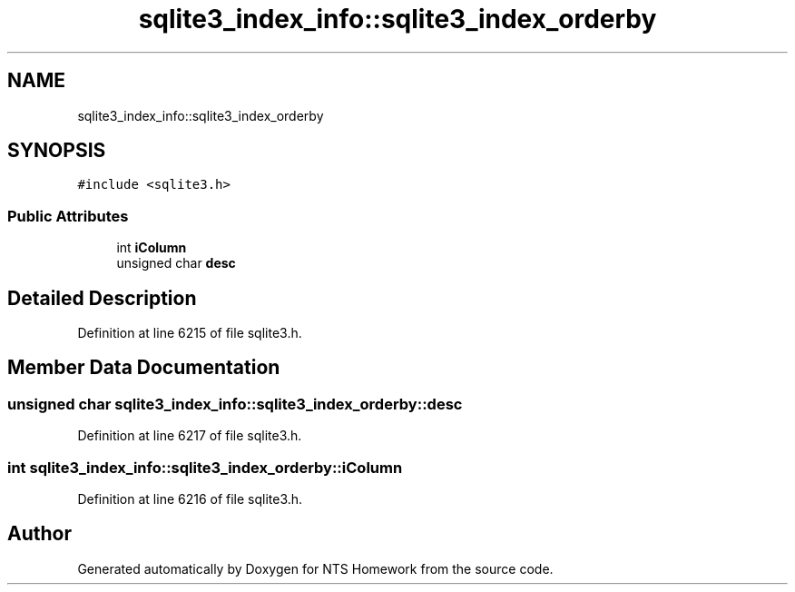 .TH "sqlite3_index_info::sqlite3_index_orderby" 3 "Mon Jan 22 2018" "Version 1.0" "NTS Homework" \" -*- nroff -*-
.ad l
.nh
.SH NAME
sqlite3_index_info::sqlite3_index_orderby
.SH SYNOPSIS
.br
.PP
.PP
\fC#include <sqlite3\&.h>\fP
.SS "Public Attributes"

.in +1c
.ti -1c
.RI "int \fBiColumn\fP"
.br
.ti -1c
.RI "unsigned char \fBdesc\fP"
.br
.in -1c
.SH "Detailed Description"
.PP 
Definition at line 6215 of file sqlite3\&.h\&.
.SH "Member Data Documentation"
.PP 
.SS "unsigned char sqlite3_index_info::sqlite3_index_orderby::desc"

.PP
Definition at line 6217 of file sqlite3\&.h\&.
.SS "int sqlite3_index_info::sqlite3_index_orderby::iColumn"

.PP
Definition at line 6216 of file sqlite3\&.h\&.

.SH "Author"
.PP 
Generated automatically by Doxygen for NTS Homework from the source code\&.
